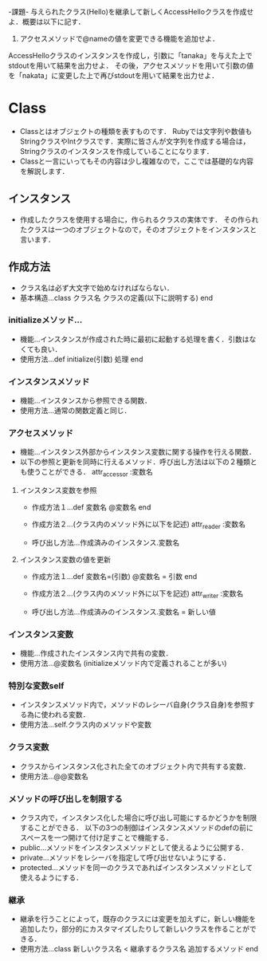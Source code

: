 -課題-
与えられたクラス(Hello)を継承して新しくAccessHelloクラスを作成せよ．概要は以下に記す．
1. アクセスメソッドで@nameの値を変更できる機能を追加せよ．

AccessHelloクラスのインスタンスを作成し，引数に「tanaka」を与えた上でstdoutを用いて結果を出力せよ．
その後，アクセスメソッドを用いて引数の値を「nakata」に変更した上で再びstdoutを用いて結果を出力せよ．

* Class
  - Classとはオブジェクトの種類を表すものです．
    Rubyでは文字列や数値もStringクラスやIntクラスです．実際に皆さんが文字列を作成する場合は，Stringクラスのインスタンスを作成していることになります．
  - Classと一言にいってもその内容は少し複雑なので，ここでは基礎的な内容を解説します．

** インスタンス
   - 作成したクラスを使用する場合に，作られるクラスの実体です．
     その作られたクラスは一つのオブジェクトなので，そのオブジェクトをインスタンスと言います．

** 作成方法
   - クラス名は必ず大文字で始めなければならない．
   - 基本構造...class クラス名
                  クラスの定義(以下に説明する)
                end
*** initializeメソッド...
    - 機能...インスタンスが作成された時に最初に起動する処理を書く．引数はなくても良い．
    - 使用方法...def initialize(引数)
                   処理
                 end

*** インスタンスメソッド
    - 機能...インスタンスから参照できる関数．
    - 使用方法...通常の関数定義と同じ．

*** アクセスメソッド
    - 機能...インスタンス外部からインスタンス変数に関する操作を行える関数．
    - 以下の参照と更新を同時に行えるメソッド．呼び出し方法は以下の２種類とも使うことができる．
      attr_accessor :変数名
**** インスタンス変数を参照
     - 作成方法１...def 変数名
                      @変数名
                    end
     
     - 作成方法２...(クラス内のメソッド外に以下を記述)
                    attr_reader :変数名

     - 呼び出し方法...作成済みのインスタンス.変数名

**** インスタンス変数の値を更新
     - 作成方法１...def 変数名=(引数)
                      @変数名 = 引数
                    end

     - 作成方法２...(クラス内のメソッド外に以下を記述)
                    attr_writer :変数名

     - 呼び出し方法...作成済みのインスタンス.変数名 = 新しい値


*** インスタンス変数
    - 機能...作成されたインスタンス内で共有の変数．
    - 使用方法...@変数名 (initializeメソッド内で定義されることが多い)

*** 特別な変数self
    - インスタンスメソッド内で，メソッドのレシーバ自身(クラス自身)を参照する為に使われる変数．
    - 使用方法...self.クラス内のメソッドや変数

*** クラス変数
    - クラスからインスタンス化された全てのオブジェクト内で共有する変数．
    - 使用方法...@@変数名

*** メソッドの呼び出しを制限する
    - クラス内で，インスタンス化した場合に呼び出し可能にするかどうかを制限することができる．
      以下の3つの制御はインスタンスメソッドのdefの前にスペースを一つ開けて付け足すことで機能する．
    - public...メソッドをインスタンスメソッドとして使えるように公開する．
    - private...メソッドをレシーバを指定して呼び出せないようにする．
    - protected...メソッドを同一のクラスであればインスタンスメソッドとして使えるようにする．

*** 継承
    - 継承を行うことによって，既存のクラスには変更を加えずに，新しい機能を追加したり，部分的にカスタマイズしたりして新しいクラスを作ることができる．
    - 使用方法...class 新しいクラス名 < 継承するクラス名
                   追加するメソッド
                 end
